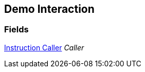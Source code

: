 [#manual/demo-interaction]

## Demo Interaction

### Fields

<<manual/instruction-caller.html,Instruction Caller>> _Caller_::

ifdef::backend-multipage_html5[]
link:reference/demo-interaction.html[Reference]
endif::[]